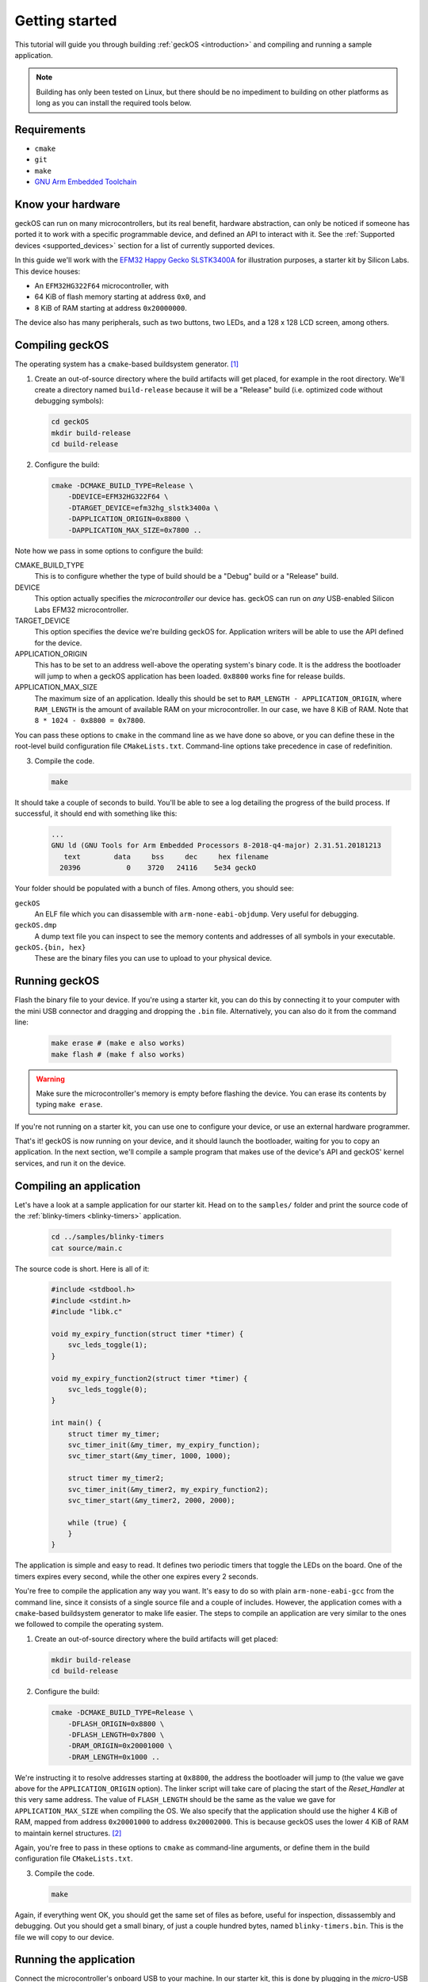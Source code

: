 .. _getting-started:

Getting started
===============

This tutorial will guide you through building :ref:`geckOS <introduction>` and
compiling and running a sample application.

.. note:: Building has only been tested on Linux, but there should be no
    impediment to building on other platforms as long as you can install the
    required tools below.

Requirements
############

- ``cmake``
- ``git``
- ``make``
- `GNU Arm Embedded Toolchain
  <https://developer.arm.com/tools-and-software/open-source-software/developer-tools/gnu-toolchain/gnu-rm/downloads>`_

Know your hardware
##################

geckOS can run on many microcontrollers, but its real benefit, hardware
abstraction, can only be noticed if someone has ported it to work with a
specific programmable device, and defined an API to interact with it. See the
:ref:`Supported devices <supported_devices>` section for a list of currently
supported devices.

In this guide we'll work with the `EFM32 Happy Gecko SLSTK3400A
<https://www.silabs.com/products/development-tools/mcu/32-bit/efm32-happy-gecko-starter-kit>`_
for illustration purposes, a starter kit by Silicon Labs. This device houses:

- An ``EFM32HG322F64`` microcontroller, with
- 64 KiB of flash memory starting at address ``0x0``, and
- 8 KiB of RAM starting at address ``0x20000000``.

The device also has many peripherals, such as two buttons, two LEDs, and a 128
x 128 LCD screen, among others.

Compiling geckOS
################

The operating system has a ``cmake``-based buildsystem generator. [#]_

#. Create an out-of-source directory where the build artifacts will get placed,
   for example in the root directory. We'll create a directory named
   ``build-release`` because it will be a "Release" build (i.e. optimized code
   without debugging symbols):

   .. code-block:: console

        cd geckOS
        mkdir build-release
        cd build-release

#. Configure the build:

   .. code-block:: console

        cmake -DCMAKE_BUILD_TYPE=Release \
            -DDEVICE=EFM32HG322F64 \
            -DTARGET_DEVICE=efm32hg_slstk3400a \
            -DAPPLICATION_ORIGIN=0x8800 \
            -DAPPLICATION_MAX_SIZE=0x7800 ..

Note how we pass in some options to configure the build:

CMAKE_BUILD_TYPE
    This is to configure whether the type of build should be a "Debug" build or
    a "Release" build.

DEVICE
    This option actually specifies the *microcontroller* our device has. geckOS
    can run on *any* USB-enabled Silicon Labs EFM32 microcontroller.

TARGET_DEVICE
    This option specifies the device we're building geckOS for. Application
    writers will be able to use the API defined for the device.

APPLICATION_ORIGIN
    This has to be set to an address well-above the operating system's binary
    code. It is the address the bootloader will jump to when a geckOS
    application has been loaded. ``0x8800`` works fine for release builds.

APPLICATION_MAX_SIZE
    The maximum size of an application. Ideally this should be set to
    ``RAM_LENGTH - APPLICATION_ORIGIN``, where ``RAM_LENGTH`` is the amount of
    available RAM on your microcontroller. In our case, we have 8 KiB of RAM.
    Note that ``8 * 1024 - 0x8800 = 0x7800``.

You can pass these options to ``cmake`` in the command line as we have done so
above, or you can define these in the root-level build configuration file
``CMakeLists.txt``. Command-line options take precedence in case of
redefinition.

3. Compile the code.

   .. code-block:: console

        make

It should take a couple of seconds to build. You'll be able to see a log
detailing the progress of the build process. If successful, it should end with
something like this:

   .. code-block:: console

    ...
    GNU ld (GNU Tools for Arm Embedded Processors 8-2018-q4-major) 2.31.51.20181213
       text	   data	    bss	    dec	    hex	filename
      20396	      0	   3720	  24116	   5e34	geckO

Your folder should be populated with a bunch of files. Among others, you should
see:

``geckOS``
    An ELF file which you can disassemble with ``arm-none-eabi-objdump``. Very
    useful for debugging.

``geckOS.dmp``
    A dump text file you can inspect to see the memory contents and addresses
    of all symbols in your executable.

``geckOS.{bin, hex}``
    These are the binary files you can use to upload to your physical device.

Running geckOS
##############

Flash the binary file to your device. If you're using a starter kit, you can do
this by connecting it to your computer with the mini USB connector and dragging
and dropping the ``.bin`` file. Alternatively, you can also do it from the
command line:

    .. code-block:: console

        make erase # (make e also works)
        make flash # (make f also works)

.. warning:: Make sure the microcontroller's memory is empty before flashing
    the device. You can erase its contents by typing ``make erase``.

If you're not running on a starter kit, you can use one to configure your
device, or use an external hardware programmer.

That's it! geckOS is now running on your device, and it should launch the
bootloader, waiting for you to copy an application. In the next section, we'll
compile a sample program that makes use of the device's API and geckOS' kernel
services, and run it on the device.

Compiling an application
########################

Let's have a look at a sample application for our starter kit. Head on to the
``samples/`` folder and print the source code of the :ref:`blinky-timers
<blinky-timers>` application.

    .. code-block:: console

        cd ../samples/blinky-timers
        cat source/main.c

The source code is short. Here is all of it:

    .. code-block:: c

        #include <stdbool.h>
        #include <stdint.h>
        #include "libk.c"

        void my_expiry_function(struct timer *timer) {
            svc_leds_toggle(1);
        }

        void my_expiry_function2(struct timer *timer) {
            svc_leds_toggle(0);
        }

        int main() {
            struct timer my_timer;
            svc_timer_init(&my_timer, my_expiry_function);
            svc_timer_start(&my_timer, 1000, 1000);

            struct timer my_timer2;
            svc_timer_init(&my_timer2, my_expiry_function2);
            svc_timer_start(&my_timer2, 2000, 2000);

            while (true) {
            }
        }

The application is simple and easy to read. It defines two periodic timers that
toggle the LEDs on the board. One of the timers expires every second, while the
other one expires every 2 seconds.

You're free to compile the application any way you want. It's easy to do so
with plain ``arm-none-eabi-gcc`` from the command line, since it consists of a
single source file and a couple of includes. However, the application comes
with a ``cmake``-based buildsystem generator to make life easier. The steps to
compile an application are very similar to the ones we followed to compile the
operating system.

#. Create an out-of-source directory where the build artifacts will get placed:

   .. code-block:: console

        mkdir build-release
        cd build-release

#. Configure the build:

   .. code-block:: console

        cmake -DCMAKE_BUILD_TYPE=Release \
            -DFLASH_ORIGIN=0x8800 \
            -DFLASH_LENGTH=0x7800 \
            -DRAM_ORIGIN=0x20001000 \
            -DRAM_LENGTH=0x1000 ..

We're instructing it to resolve addresses starting at ``0x8800``, the address
the bootloader will jump to (the value we gave above for the
``APPLICATION_ORIGIN`` option). The linker script will take care of placing the
start of the `Reset_Handler` at this very same address. The value of
``FLASH_LENGTH`` should be the same as the value we gave for
``APPLICATION_MAX_SIZE`` when compiling the OS. We also specify that the
application should use the higher 4 KiB of RAM, mapped from address
``0x20001000`` to address ``0x20002000``. This is because geckOS uses the lower
4 KiB of RAM to maintain kernel structures. [#]_

Again, you're free to pass in these options to ``cmake`` as command-line
arguments, or define them in the build configuration file ``CMakeLists.txt``.

3. Compile the code.

   .. code-block:: console

        make

Again, if everything went OK, you should get the same set of files as before,
useful for inspection, dissassembly and debugging. Out you should get a small
binary, of just a couple hundred bytes, named ``blinky-timers.bin``.
This is the file we will copy to our device.

Running the application
#######################

Connect the microcontroller's onboard USB to your machine. In our starter kit,
this is done by plugging in the *micro*-USB connector. A regular removable mass
storage device should pop up in your file explorer, named after the target
device (``efm32hg_slstk3400`` in our case). It should be configured as an empty
FAT filesystem. Simply drag and drop the ``blinky-timers.bin`` file.

That's it! If successful, you should see the LEDs on the board start to blink
periodically.

.. [#] Credit goes to the wonderful ``efm32-base`` (`link <https://github.com/ryankurte/efm32-base>`_) project.
.. [#] For now. geckOS's RAM usage can be heavily optimized.
